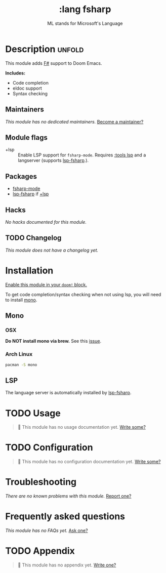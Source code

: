 #+title:    :lang fsharp
#+subtitle: ML stands for Microsoft's Language
#+created:  May 23, 2019
#+since:    21.12.0 (#1327)

* Description :unfold:
This module adds [[https://fsharp.org/][F#]] support to Doom Emacs.

*Includes:*
- Code completion
- eldoc support
- Syntax checking

** Maintainers
/This module has no dedicated maintainers./ [[doom-contrib-maintainer:][Become a maintainer?]]

** Module flags
- +lsp ::
  Enable LSP support for ~fsharp-mode~. Requires [[doom-module:][:tools lsp]] and a langserver
  (supports [[https://github.com/emacs-lsp/lsp-mode/blob/master/clients/lsp-fsharp.el][lsp-fsharp]].).

** Packages
- [[doom-package:][fsharp-mode]]
- [[doom-package:][lsp-fsharp]] if [[doom-package:][+lsp]]

** Hacks
/No hacks documented for this module./

** TODO Changelog
# This section will be machine generated. Don't edit it by hand.
/This module does not have a changelog yet./

* Installation
[[id:01cffea4-3329-45e2-a892-95a384ab2338][Enable this module in your ~doom!~ block.]]

To get code completion/syntax checking when not using lsp, you will need to
install [[https://www.mono-project.com/][mono]].

** Mono
*** OSX
*Do NOT install mono via brew.* See this [[https://github.com/fsharp/FsAutoComplete/issues/331][issue]].

*** Arch Linux
#+begin_src sh
pacman -S mono
#+end_src

** LSP
The language server is automatically installed by [[https://github.com/emacs-lsp/lsp-mode/blob/master/clients/lsp-fsharp.el][lsp-fsharp]].

* TODO Usage
#+begin_quote
 🔨 This module has no usage documentation yet. [[doom-contrib-module:][Write some?]]
#+end_quote

* TODO Configuration
#+begin_quote
 🔨 This module has no configuration documentation yet. [[doom-contrib-module:][Write some?]]
#+end_quote

* Troubleshooting
/There are no known problems with this module./ [[doom-report:][Report one?]]

* Frequently asked questions
/This module has no FAQs yet./ [[doom-suggest-faq:][Ask one?]]

* TODO Appendix
#+begin_quote
 🔨 This module has no appendix yet. [[doom-contrib-module:][Write one?]]
#+end_quote
